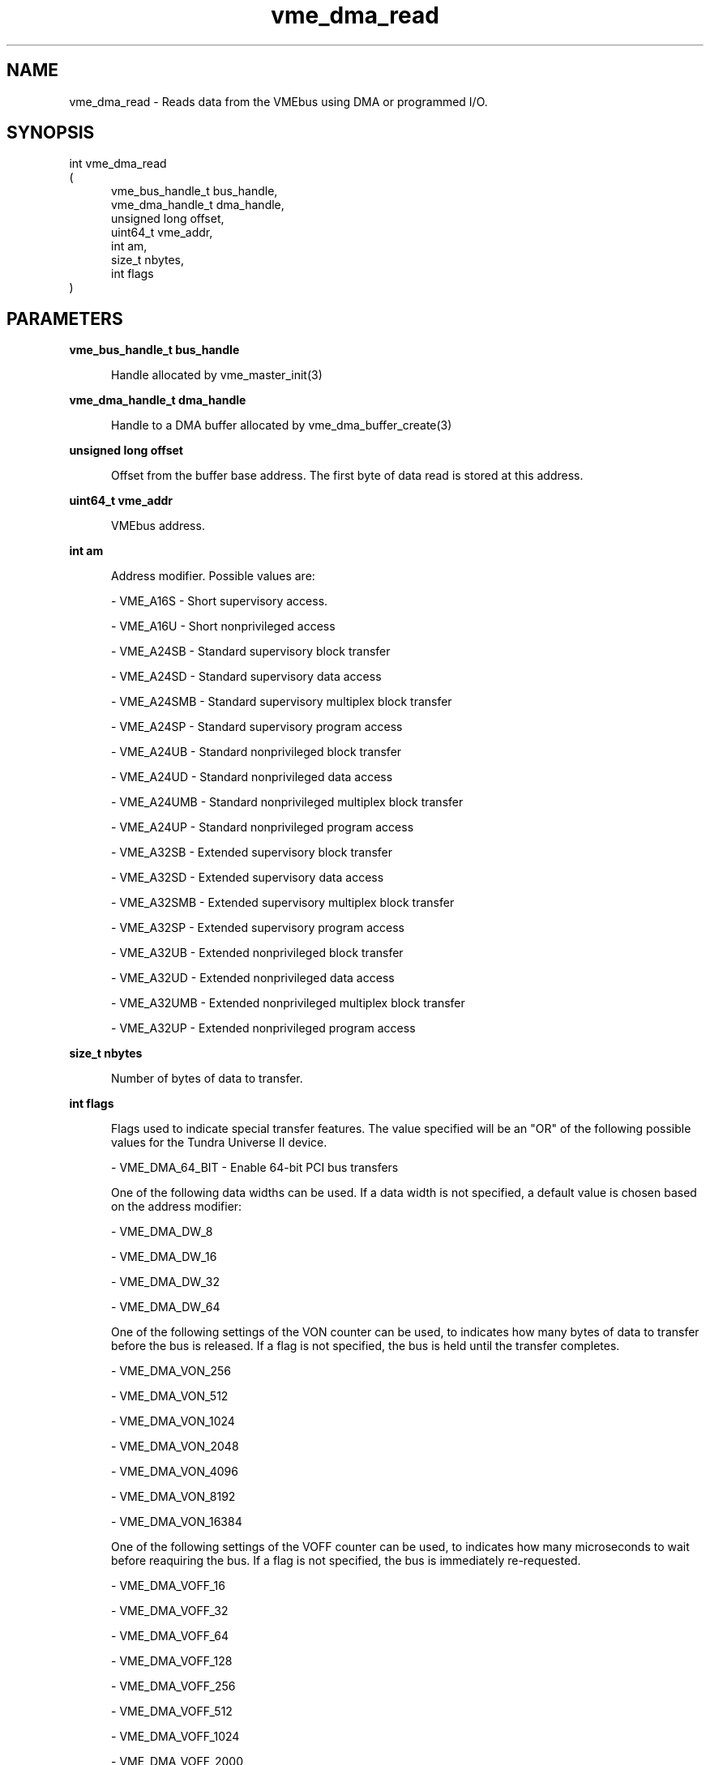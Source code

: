 
.TH "vme_dma_read" 3

.SH "NAME"
vme_dma_read - Reads data from the VMEbus using DMA or programmed I/O.


.SH "SYNOPSIS"
int vme_dma_read
.br
(
.br
.in +5
vme_bus_handle_t bus_handle,
.br
vme_dma_handle_t dma_handle,
.br
unsigned long offset,
.br
uint64_t vme_addr,
.br
int am,
.br
size_t nbytes,
.br
int flags
.in
)

.SH "PARAMETERS"

.B vme_bus_handle_t bus_handle
.br
.in +5

.br
Handle allocated by vme_master_init(3)


.br

.in
.br

.B vme_dma_handle_t dma_handle
.br
.in +5

.br
Handle to a DMA buffer allocated by vme_dma_buffer_create(3)
.

.br

.in
.br

.B unsigned long offset
.br
.in +5

.br
Offset from the buffer base address. The first byte of data read is stored at this address.

.br

.in
.br

.B uint64_t vme_addr
.br
.in +5

.br
VMEbus address.

.br

.in
.br

.B int am
.br
.in +5

.br
Address modifier. Possible values are:
.br

.nf
- VME_A16S - Short supervisory access.
.fi

.nf
- VME_A16U - Short nonprivileged access
.fi

.nf
- VME_A24SB - Standard supervisory block transfer
.fi

.nf
- VME_A24SD - Standard supervisory data access
.fi

.nf
- VME_A24SMB - Standard supervisory multiplex block transfer
.fi

.nf
- VME_A24SP - Standard supervisory program access
.fi

.nf
- VME_A24UB - Standard nonprivileged block transfer
.fi

.nf
- VME_A24UD - Standard nonprivileged data access
.fi

.nf
- VME_A24UMB - Standard nonprivileged multiplex block transfer
.fi

.nf
- VME_A24UP - Standard nonprivileged program access
.fi

.nf
- VME_A32SB - Extended supervisory block transfer
.fi

.nf
- VME_A32SD - Extended supervisory data access
.fi

.nf
- VME_A32SMB - Extended supervisory multiplex block transfer
.fi

.nf
- VME_A32SP - Extended supervisory program access
.fi

.nf
- VME_A32UB - Extended nonprivileged block transfer
.fi

.nf
- VME_A32UD - Extended nonprivileged data access
.fi

.nf
- VME_A32UMB - Extended nonprivileged multiplex block transfer
.fi

.nf
- VME_A32UP - Extended nonprivileged program access
.fi

.in
.br

.B size_t nbytes
.br
.in +5

.br
Number of bytes of data to transfer.

.br

.in
.br

.B int flags
.br
.in +5

.br
Flags used to indicate special transfer features. The value specified will be an "OR" of the following possible values for the Tundra Universe II device.

.br

.nf
- VME_DMA_64_BIT - Enable 64-bit PCI bus transfers
.fi

.br
One of the following data widths can be used. If a data width is not specified, a default value is chosen based on the address modifier:

.br

.nf
- VME_DMA_DW_8
.fi

.nf
- VME_DMA_DW_16
.fi

.nf
- VME_DMA_DW_32
.fi

.nf
- VME_DMA_DW_64
.fi

.br
One of the following settings of the VON counter can be used, to indicates how many bytes of data to transfer before the bus is released. If a flag is not specified, the bus is held until the transfer completes.

.br

.nf
- VME_DMA_VON_256
.fi

.nf
- VME_DMA_VON_512
.fi

.nf
- VME_DMA_VON_1024
.fi

.nf
- VME_DMA_VON_2048
.fi

.nf
- VME_DMA_VON_4096
.fi

.nf
- VME_DMA_VON_8192
.fi

.nf
- VME_DMA_VON_16384
.fi

.br
One of the following settings of the VOFF counter can be used, to indicates how many microseconds to wait before reaquiring the bus. If a flag is not specified, the bus is immediately re-requested.

.br

.nf
- VME_DMA_VOFF_16
.fi

.nf
- VME_DMA_VOFF_32
.fi

.nf
- VME_DMA_VOFF_64
.fi

.nf
- VME_DMA_VOFF_128
.fi

.nf
- VME_DMA_VOFF_256
.fi

.nf
- VME_DMA_VOFF_512
.fi

.nf
- VME_DMA_VOFF_1024
.fi

.nf
- VME_DMA_VOFF_2000
.fi

.nf
- VME_DMA_VOFF_4000
.fi

.nf
- VME_DMA_VOFF_8000
.fi

.in
.br


.SH "DESCRIPTION"

.br
Reads data from the VMEbus using DMA or programmed I/O. The DMA engine is used to read data from the VMEbus into a specified DMA buffer. If the addresses have not the same alignement, programmed I/O is used.

.br

.SH "RETURNS"


.br
0 on success, or -1 on failure.

.br


.SH "NOTES"
Not all max data widths are available for all address modifiers.

.br
The default max data width is the maximum available width for the given address modifier.

.br

.SH "SEE ALSO"
vme_dma_buffer_create(3), vme_dma_buffer_map(3), vme_dma_buffer_phys_addr(3), vme_dma_buffer_release(3), vme_dma_buffer_unmap(3), vme_dma_write(3)
.br
